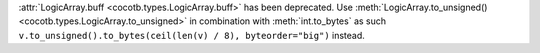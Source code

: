 :attr:`LogicArray.buff <cocotb.types.LogicArray.buff>` has been deprecated. Use :meth:`LogicArray.to_unsigned() <cocotb.types.LogicArray.to_unsigned>` in combination with :meth:`int.to_bytes` as such ``v.to_unsigned().to_bytes(ceil(len(v) / 8), byteorder="big")`` instead.
